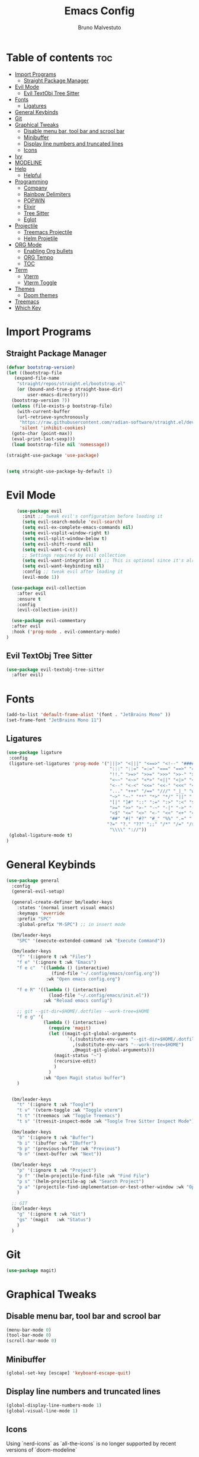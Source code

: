 #+TITLE: Emacs Config
#+AUTHOR: Bruno Malvestuto
#+DESCRIPTION: My personal emacs config
#+STARTUP: showeverything
#+OPTIONS: toc:2

* Table of contents :toc:
- [[#import-programs][Import Programs]]
  - [[#straight-package-manager][Straight Package Manager]]
- [[#evil-mode][Evil Mode]]
  - [[#evil-textobj-tree-sitter][Evil TextObj Tree Sitter]]
- [[#fonts][Fonts]]
  - [[#ligatures][Ligatures]]
- [[#general-keybinds][General Keybinds]]
- [[#git][Git]]
- [[#graphical-tweaks][Graphical Tweaks]]
  - [[#disable-menu-bar-tool-bar-and-scrool-bar][Disable menu bar, tool bar and scrool bar]]
  - [[#minibuffer][Minibuffer]]
  - [[#display-line-numbers-and-truncated-lines][Display line numbers and truncated lines]]
  - [[#icons][Icons]]
- [[#ivy][Ivy]]
- [[#modeline][MODELINE]]
- [[#help][Help]]
  - [[#helpful][Helpful]]
- [[#programming][Programming]]
  - [[#company][Company]]
  - [[#rainbow-delimiters][Rainbow Delimiters]]
  - [[#popwin][POPWIN]]
  - [[#elixir][Elixir]]
  - [[#tree-sitter][Tree Sitter]]
  - [[#eglot][Eglot]]
- [[#projectile][Projectile]]
  - [[#treemacs-projectile][Treemacs Projectile]]
  - [[#helm-projetile][Helm Projetile]]
- [[#org-mode][ORG Mode]]
  - [[#enabling-org-bullets][Enabling Org bullets]]
  - [[#org-tempo][ORG Tempo]]
  -  [[#toc][TOC]]
- [[#term][Term]]
  - [[#vterm][Vterm]]
  - [[#vterm-toggle][Vterm Toggle]]
- [[#themes][Themes]]
  - [[#doom-themes][Doom themes]]
- [[#treemacs][Treemacs]]
- [[#which-key][Which Key]]

* Import Programs
** Straight Package Manager
#+begin_src emacs-lisp
  (defvar bootstrap-version)
  (let ((bootstrap-file
	 (expand-file-name
	  "straight/repos/straight.el/bootstrap.el"
	  (or (bound-and-true-p straight-base-dir)
	      user-emacs-directory)))
	(bootstrap-version 7))
    (unless (file-exists-p bootstrap-file)
      (with-current-buffer
	  (url-retrieve-synchronously
	   "https://raw.githubusercontent.com/radian-software/straight.el/develop/install.el"
	   'silent 'inhibit-cookies)
	(goto-char (point-max))
	(eval-print-last-sexp)))
    (load bootstrap-file nil 'nomessage))

  (straight-use-package 'use-package)


  (setq straight-use-package-by-default 1)
#+end_src

* Evil Mode

#+begin_src emacs-lisp
      (use-package evil
        :init ;; tweak evil's configuration before loading it
        (setq evil-search-module 'evil-search)
        (setq evil-ex-complete-emacs-commands nil)
        (setq evil-vsplit-window-right t)
        (setq evil-split-window-below t)
        (setq evil-shift-round nil)
        (setq evil-want-C-u-scroll t)
        ;; Settings required by evil collection
        (setq evil-want-integration t) ;; This is optional since it's already set to t by default.
        (setq evil-want-keybinding nil)
        :config ;; tweak evil after loading it
        (evil-mode 1))

    (use-package evil-collection
      :after evil
      :ensure t
      :config
      (evil-collection-init))

    (use-package evil-commentary
    :after evil
    :hook ('prog-mode . evil-commentary-mode)
  )
#+end_src

** Evil TextObj Tree Sitter
#+begin_src emacs-lisp
  (use-package evil-textobj-tree-sitter
    :after evil)
#+end_src

* Fonts

#+begin_src emacs-lisp
  (add-to-list 'default-frame-alist '(font . "JetBrains Mono" ))
  (set-frame-font "JetBrains Mono 11")
#+end_src

** Ligatures

#+begin_src emacs-lisp
(use-package ligature
 :config
 (ligature-set-ligatures 'prog-mode '("|||>" "<|||" "<==>" "<!--" "####" "~~>" "***" "||=" "||>"
                                       ":::" "::=" "=:=" "===" "==>" "=!=" "=>>" "=<<" "=/=" "!=="
                                       "!!." ">=>" ">>=" ">>>" ">>-" ">->" "->>" "-->" "---" "-<<"
                                       "<~~" "<~>" "<*>" "<||" "<|>" "<$>" "<==" "<=>" "<=<" "<->"
                                       "<--" "<-<" "<<=" "<<-" "<<<" "<+>" "</>" "###" "#_(" "..<"
                                       "..." "+++" "/==" "///" "_|_" "www" "&&" "^=" "~~" "~@" "~="
                                       "~>" "~-" "**" "*>" "*/" "||" "|}" "|]" "|=" "|>" "|-" "{|"
                                       "[|" "]#" "::" ":=" ":>" ":<" "$>" "==" "=>" "!=" "!!" ">:"
                                       ">=" ">>" ">-" "-~" "-|" "->" "--" "-<" "<~" "<*" "<|" "<:"
                                       "<$" "<=" "<>" "<-" "<<" "<+" "</" "#{" "#[" "#:" "#=" "#!"
                                       "##" "#(" "#?" "#_" "%%" ".=" ".-" ".." ".?" "+>" "++" "?:"
                                      "?=" "?." "??" ";;" "/*" "/=" "/>" "//" "__" "~~" "(*" "*)"
                                       "\\\\" "://"))
 (global-ligature-mode t)
)
#+end_src

* General Keybinds
#+begin_src emacs-lisp
    (use-package general
      :config
      (general-evil-setup)

      (general-create-definer bm/leader-keys
        :states '(normal insert visual emacs)
        :keymaps 'override
        :prefix "SPC"
        :global-prefix "M-SPC") ;; in insert mode

      (bm/leader-keys
        "SPC" '(execute-extended-command :wk "Execute Command"))

      (bm/leader-keys
        "f" '(:ignore t :wk "Files")
        "f e" '(:ignore t :wk "Emacs")
        "f e c"  '((lambda () (interactive)
                     (find-file "~/.config/emacs/config.org")) 
                   :wk "Open emacs config.org")

        "f e R" '((lambda () (interactive)
                    (load-file "~/.config/emacs/init.el"))
                  :wk "Reload emacs config")

        ;; git --git-dir=$HOME/.dotfiles --work-tree=$HOME
        "f e g" '(
                  (lambda () (interactive)
                    (require 'magit)
                    (let ((magit-git-global-arguments
                           `(,(substitute-env-vars "--git-dir=$HOME/.dotfiles")
                             ,(substitute-env-vars "--work-tree=$HOME")
                             ,@magit-git-global-arguments)))
                      (magit-status "~")
                      (recursive-edit)
                      )
                    )
                  :wk "Open Magit status buffer")
        )


      (bm/leader-keys
        "t" '(:ignore t :wk "Toogle")
        "t v" '(vterm-toggle :wk "Toggle vterm")
        "t t" '(treemacs :wk "Toggle Treemacs")
        "t s" '(treesit-inspect-mode :wk "Toogle Tree Sitter Inspect Mode"))

      (bm/leader-keys
        "b" '(:ignore t :wk "Buffer")
        "b i" '(ibuffer :wk "IBuffer")
        "b p" '(previous-buffer :wk "Previous")
        "b n" '(next-buffer :wk "Next"))

      (bm/leader-keys
        "p" '(:ignore t :wk "Project")
        "p f" '(helm-projectile-find-file :wk "Find File")
        "p s" '(helm-projectile-ag :wk "Search Project")
        "p a" '(projectile-find-implementation-or-test-other-window :wk "Open Test or Implementation")
        )

      ;; GIT
      (bm/leader-keys
        "g" '(:ignore t :wk "Git")
        "gs" '(magit   :wk "Status")
        )
      )
#+end_src

* Git

#+begin_src emacs-lisp
  (use-package magit)

#+end_src

* Graphical Tweaks
** Disable menu bar, tool bar and scrool bar
#+begin_src emacs-lisp
(menu-bar-mode 0)
(tool-bar-mode 0)
(scroll-bar-mode 0)
#+end_src

** Minibuffer
#+begin_src emacs-lisp
(global-set-key [escape] 'keyboard-escape-quit)
#+end_src

** Display line numbers and truncated lines

#+begin_src emacs-lisp
  (global-display-line-numbers-mode 1)
  (global-visual-line-mode 1)
#+end_src

** Icons

Using `nerd-icons` as `all-the-icons` is no longer supported by recent versions of `doom-modeline`

#+begin_src emacs-lisp
  (use-package nerd-icons
    ;; :custom
    ;; The Nerd Font you want to use in GUI
    ;; "Symbols Nerd Font Mono" is the default and is recommended
    ;; but you can use any other Nerd Font if you want
    ;; (nerd-icons-font-family "Symbols Nerd Font Mono")
    )
#+end_src

Treemacs requires all-the-icons
    
#+begin_src emacs-lisp
  (use-package all-the-icons)
#+end_src

* Ivy
#+begin_src emacs-lisp
  (use-package counsel
    :after ivy
    :diminish
    :config 
    (counsel-mode)
    (setq ivy-initial-inputs-alist nil)) ;; removes starting ^ regex in M-x

  (use-package ivy
    :bind
    ;; ivy-resume resumes the last Ivy-based completion.
    (("C-c C-r" . ivy-resume)
     ("C-x B" . ivy-switch-buffer-other-window))
    :diminish
    :custom
    (setq ivy-use-virtual-buffers t)
    (setq ivy-count-format "(%d/%d) ")
    (setq enable-recursive-minibuffers t)
    :config
    (ivy-mode))

  (use-package all-the-icons-ivy-rich
    :ensure t
    :init (all-the-icons-ivy-rich-mode 1))

  (use-package ivy-rich
    :after ivy
    :ensure t
    :init (ivy-rich-mode 1) ;; this gets us descriptions in M-x.
    :custom
    (ivy-virtual-abbreviate 'full
                            ivy-rich-switch-buffer-align-virtual-buffer t
                            ivy-rich-path-style 'abbrev)
    :config
    (ivy-set-display-transformer 'ivy-switch-buffer
                                 'ivy-rich-switch-buffer-transformer))
#+end_src

* MODELINE
#+begin_src emacs-lisp
(use-package doom-modeline
  :ensure t
  :init (doom-modeline-mode 1)
  :config
  (setq doom-modeline-height 28      ;; sets modeline height
        doom-modeline-bar-width 5    ;; sets right bar width
        doom-modeline-persp-name t   ;; adds perspective name to modeline
        doom-modeline-persp-icon t)) ;; adds folder icon next to persp name

#+end_src

* Help

** Helpful
#+begin_src emacs-lisp
(use-package helpful)
#+end_src

* Programming 

#+begin_src emacs-lisp
(use-package ag)
#+end_src

** Company
#+begin_src  emacs-lisp
  (use-package company-mode
    :hook (after-init . global-company-mode)
    )
#+end_src

** Rainbow Delimiters
#+begin_src emacs-lisp
    (use-package rainbow-delimiters
  :hook (prog-mode . rainbow-delimiters-mode))
#+end_src

** POPWIN
Popwin gives the ability to customize something like the size and position.

#+begin_src emacs-lisp
  (use-package popwin
    :config (popwin-mode 1)
    )
#+end_src

** Elixir
#+begin_src emacs-lisp
  (use-package
    elixir-ts-mode
    :hook (elixir-ts-mode . eglot-ensure)
    (elixir-ts-mode
     .
     (lambda ()
       (push '(">=" . ?\u2265) prettify-symbols-alist)
       (push '("<=" . ?\u2264) prettify-symbols-alist)
       (push '("!=" . ?\u2260) prettify-symbols-alist)
       (push '("==" . ?\u2A75) prettify-symbols-alist)
       (push '("=~" . ?\u2245) prettify-symbols-alist)
       (push '("<-" . ?\u2190) prettify-symbols-alist)
       (push '("->" . ?\u2192) prettify-symbols-alist)
       (push '("<-" . ?\u2190) prettify-symbols-alist)
       (push '("|>" . ?\u25B7) prettify-symbols-alist)))
    (before-save . eglot-format))

  (use-package exunit
    ;; :straight (exunit :repo-dir "~/projects/personal/exunit")
    ; (exunit-key-command-prefix (kbd "SPC ,"))
    :hook (elixir-ts-mode . exunit-mode)
    )

  (use-package mix
    :config
    (add-hook 'elixir-ts-mode-hook 'mix-minor-mode))


 #+end_src

Show test run results at the bottom

#+begin_src emacs-lisp
  (push '("*exunit-compilation*"
          :dedicated t
          :position bottom
          :stick t
          :height 0.3
          :tail t
          :noselect t)
        popwin:special-display-config)
#+end_src

** Tree Sitter

#+begin_src emacs-lisp
  (use-package emacs
    :when (treesit-available-p)
    :config

    (setq treesit-language-source-alist
          '((heex "https://github.com/phoenixframework/tree-sitter-heex")
            (elixir "https://github.com/elixir-lang/tree-sitter-elixir"))) 

    (mapc #'treesit-install-language-grammar (mapcar #'car treesit-language-source-alist))

    )

    (add-to-list 'major-mode-remap-alist
    '((elixir-mode . elixir-ts-mode)))

  ;; (use-package tree-sitter)
#+end_src

** Eglot

#+begin_src emacs-lisp
  (use-package
    eglot
    :ensure nil
    :config
    (add-to-list 'eglot-server-programs '(elixir-ts-mode "~/.local/bin/language_server.sh")))
#+end_src


* Projectile

#+begin_src emacs-lisp
  (use-package projectile)
#+end_src

** Treemacs Projectile

#+begin_src emacs-lisp
(use-package treemacs-projectile
  :after (treemacs projectile)
  :ensure t)
#+end_src

** Helm Projetile
#+begin_src emacs-lisp
  (use-package helm-projectile
    :after projectile)

  (use-package helm-ag
    :after helm)
#+end_src

* ORG Mode
** Enabling Org bullets
#+begin_src emacs-lisp
  (add-hook 'org-mode-hook 'org-indent-mode)
  (use-package org-bullets)
  (add-hook 'org-mode-hook (lambda () (org-bullets-mode 1)))
#+end_src

** ORG Tempo
#+begin_src emacs-lisp
(require 'org-tempo)
#+end_src

**  TOC
#+begin_src emacs-lisp
  (use-package toc-org)
#+end_src

* Term
** Vterm

#+begin_src emacs-lisp
(use-package vterm
:config
(setq shell-file-name "/bin/zsh"
      vterm-max-scrollback 5000))
#+end_src
** Vterm Toggle

#+begin_src emacs-lisp
(use-package vterm-toggle
  :after vterm
  :config
  ;; When running programs in Vterm and in 'normal' mode, make sure that ESC
  ;; kills the program as it would in most standard terminal programs.
  (evil-define-key 'normal vterm-mode-map (kbd "<escape>") 'vterm--self-insert)
  (setq vterm-toggle-fullscreen-p nil)
  (setq vterm-toggle-scope 'project)
  (add-to-list 'display-buffer-alist
               '((lambda (buffer-or-name _)
                     (let ((buffer (get-buffer buffer-or-name)))
                       (with-current-buffer buffer
                         (or (equal major-mode 'vterm-mode)
                             (string-prefix-p vterm-buffer-name (buffer-name buffer))))))
                  (display-buffer-reuse-window display-buffer-at-bottom)
                  ;;(display-buffer-reuse-window display-buffer-in-direction)
                  ;;display-buffer-in-direction/direction/dedicated is added in emacs27
                  ;;(direction . bottom)
                  ;;(dedicated . t) ;dedicated is supported in emacs27
                  (reusable-frames . visible)
                  (window-height . 0.4))))
#+end_src

* Themes
** Doom themes
#+begin_src emacs-lisp
  (use-package doom-themes
  :ensure t
  :config
  ;; Global settings (defaults)
  (setq doom-themes-enable-bold t    ; if nil, bold is universally disabled
        doom-themes-enable-italic t) ; if nil, italics is universally disabled

  (load-theme 'doom-one t)

  ;; Enable flashing mode-line on errors
  (doom-themes-visual-bell-config)
  ;; Enable custom neotree theme (all-the-icons must be installed!)
  (doom-themes-neotree-config)
  ;; or for treemacs users
  (setq doom-themes-treemacs-theme "doom-atom") ; use "doom-colors" for less minimal icon theme
  (doom-themes-treemacs-config)
  ;; Corrects (and improves) org-mode's native fontification.
  (doom-themes-org-config))
#+end_src

* Treemacs

#+begin_src emacs-lisp
  (use-package treemacs)
#+end_src

* Which Key
#+begin_src emacs-lisp
          (use-package which-key
            :init
            (which-key-mode 1)
            :config
            (setq which-key-min-display-lines 6
                  ;; the side-widow shows the mode line, my mode line of choice is dooms mode-line which very tall and overlaps the content at the bottom of the buffer, so that reason let's use the minibuffer.
                  which-key-popup-type 'minibuffer)
  )
#+end_src

#+begin_src emacs-lisp
  (use-package hide-mode-line)
#+end_src
